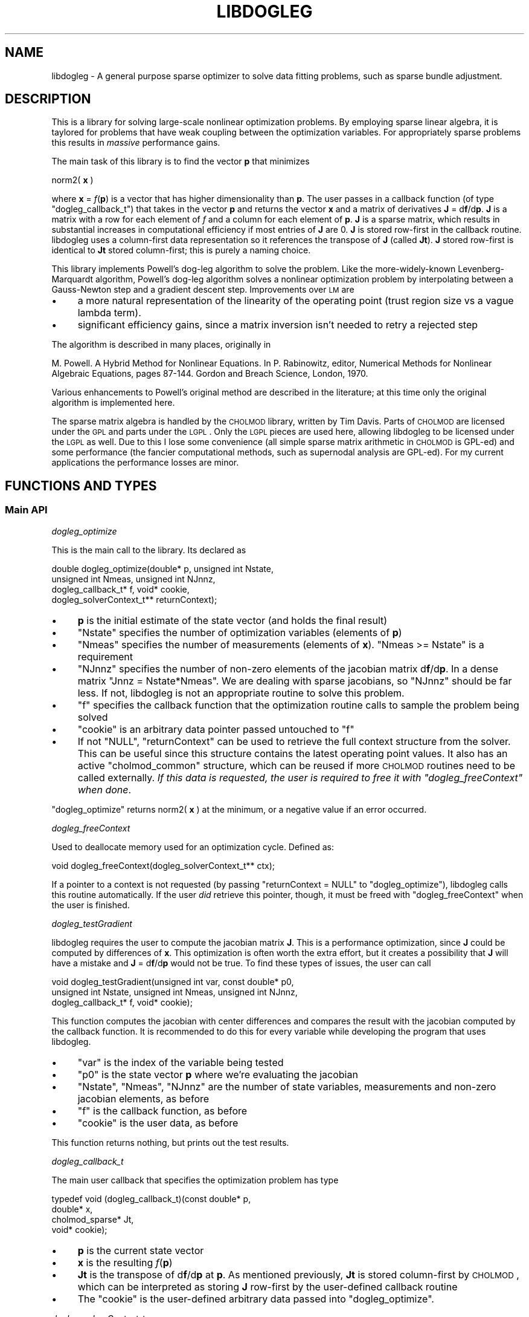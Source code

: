 .\" Automatically generated by Pod::Man 2.23 (Pod::Simple 3.14)
.\"
.\" Standard preamble:
.\" ========================================================================
.de Sp \" Vertical space (when we can't use .PP)
.if t .sp .5v
.if n .sp
..
.de Vb \" Begin verbatim text
.ft CW
.nf
.ne \\$1
..
.de Ve \" End verbatim text
.ft R
.fi
..
.\" Set up some character translations and predefined strings.  \*(-- will
.\" give an unbreakable dash, \*(PI will give pi, \*(L" will give a left
.\" double quote, and \*(R" will give a right double quote.  \*(C+ will
.\" give a nicer C++.  Capital omega is used to do unbreakable dashes and
.\" therefore won't be available.  \*(C` and \*(C' expand to `' in nroff,
.\" nothing in troff, for use with C<>.
.tr \(*W-
.ds C+ C\v'-.1v'\h'-1p'\s-2+\h'-1p'+\s0\v'.1v'\h'-1p'
.ie n \{\
.    ds -- \(*W-
.    ds PI pi
.    if (\n(.H=4u)&(1m=24u) .ds -- \(*W\h'-12u'\(*W\h'-12u'-\" diablo 10 pitch
.    if (\n(.H=4u)&(1m=20u) .ds -- \(*W\h'-12u'\(*W\h'-8u'-\"  diablo 12 pitch
.    ds L" ""
.    ds R" ""
.    ds C` ""
.    ds C' ""
'br\}
.el\{\
.    ds -- \|\(em\|
.    ds PI \(*p
.    ds L" ``
.    ds R" ''
'br\}
.\"
.\" Escape single quotes in literal strings from groff's Unicode transform.
.ie \n(.g .ds Aq \(aq
.el       .ds Aq '
.\"
.\" If the F register is turned on, we'll generate index entries on stderr for
.\" titles (.TH), headers (.SH), subsections (.SS), items (.Ip), and index
.\" entries marked with X<> in POD.  Of course, you'll have to process the
.\" output yourself in some meaningful fashion.
.ie \nF \{\
.    de IX
.    tm Index:\\$1\t\\n%\t"\\$2"
..
.    nr % 0
.    rr F
.\}
.el \{\
.    de IX
..
.\}
.\"
.\" Accent mark definitions (@(#)ms.acc 1.5 88/02/08 SMI; from UCB 4.2).
.\" Fear.  Run.  Save yourself.  No user-serviceable parts.
.    \" fudge factors for nroff and troff
.if n \{\
.    ds #H 0
.    ds #V .8m
.    ds #F .3m
.    ds #[ \f1
.    ds #] \fP
.\}
.if t \{\
.    ds #H ((1u-(\\\\n(.fu%2u))*.13m)
.    ds #V .6m
.    ds #F 0
.    ds #[ \&
.    ds #] \&
.\}
.    \" simple accents for nroff and troff
.if n \{\
.    ds ' \&
.    ds ` \&
.    ds ^ \&
.    ds , \&
.    ds ~ ~
.    ds /
.\}
.if t \{\
.    ds ' \\k:\h'-(\\n(.wu*8/10-\*(#H)'\'\h"|\\n:u"
.    ds ` \\k:\h'-(\\n(.wu*8/10-\*(#H)'\`\h'|\\n:u'
.    ds ^ \\k:\h'-(\\n(.wu*10/11-\*(#H)'^\h'|\\n:u'
.    ds , \\k:\h'-(\\n(.wu*8/10)',\h'|\\n:u'
.    ds ~ \\k:\h'-(\\n(.wu-\*(#H-.1m)'~\h'|\\n:u'
.    ds / \\k:\h'-(\\n(.wu*8/10-\*(#H)'\z\(sl\h'|\\n:u'
.\}
.    \" troff and (daisy-wheel) nroff accents
.ds : \\k:\h'-(\\n(.wu*8/10-\*(#H+.1m+\*(#F)'\v'-\*(#V'\z.\h'.2m+\*(#F'.\h'|\\n:u'\v'\*(#V'
.ds 8 \h'\*(#H'\(*b\h'-\*(#H'
.ds o \\k:\h'-(\\n(.wu+\w'\(de'u-\*(#H)/2u'\v'-.3n'\*(#[\z\(de\v'.3n'\h'|\\n:u'\*(#]
.ds d- \h'\*(#H'\(pd\h'-\w'~'u'\v'-.25m'\f2\(hy\fP\v'.25m'\h'-\*(#H'
.ds D- D\\k:\h'-\w'D'u'\v'-.11m'\z\(hy\v'.11m'\h'|\\n:u'
.ds th \*(#[\v'.3m'\s+1I\s-1\v'-.3m'\h'-(\w'I'u*2/3)'\s-1o\s+1\*(#]
.ds Th \*(#[\s+2I\s-2\h'-\w'I'u*3/5'\v'-.3m'o\v'.3m'\*(#]
.ds ae a\h'-(\w'a'u*4/10)'e
.ds Ae A\h'-(\w'A'u*4/10)'E
.    \" corrections for vroff
.if v .ds ~ \\k:\h'-(\\n(.wu*9/10-\*(#H)'\s-2\u~\d\s+2\h'|\\n:u'
.if v .ds ^ \\k:\h'-(\\n(.wu*10/11-\*(#H)'\v'-.4m'^\v'.4m'\h'|\\n:u'
.    \" for low resolution devices (crt and lpr)
.if \n(.H>23 .if \n(.V>19 \
\{\
.    ds : e
.    ds 8 ss
.    ds o a
.    ds d- d\h'-1'\(ga
.    ds D- D\h'-1'\(hy
.    ds th \o'bp'
.    ds Th \o'LP'
.    ds ae ae
.    ds Ae AE
.\}
.rm #[ #] #H #V #F C
.\" ========================================================================
.\"
.IX Title "LIBDOGLEG 3"
.TH LIBDOGLEG 3 "2012-10-03" "libdogleg 0.7" "libdogleg: Powell's dogleg method"
.\" For nroff, turn off justification.  Always turn off hyphenation; it makes
.\" way too many mistakes in technical documents.
.if n .ad l
.nh
.SH "NAME"
libdogleg \- A general purpose sparse optimizer to solve data fitting problems,
such as sparse bundle adjustment.
.SH "DESCRIPTION"
.IX Header "DESCRIPTION"
This is a library for solving large-scale nonlinear optimization problems. By employing sparse
linear algebra, it is taylored for problems that have weak coupling between the optimization
variables. For appropriately sparse problems this results in \fImassive\fR performance gains.
.PP
The main task of this library is to find the vector \fBp\fR that minimizes
.PP
norm2( \fBx\fR )
.PP
where \fBx\fR = \fIf\fR(\fBp\fR) is a vector that has higher dimensionality than \fBp\fR. The user passes in a
callback function (of type \f(CW\*(C`dogleg_callback_t\*(C'\fR) that takes in the vector \fBp\fR and returns the
vector \fBx\fR and a matrix of derivatives \fBJ\fR = d\fBf\fR/d\fBp\fR. \fBJ\fR is a matrix with a row for each element
of \fIf\fR and a column for each element of \fBp\fR. \fBJ\fR is a sparse matrix, which results in substantial
increases in computational efficiency if most entries of \fBJ\fR are 0. \fBJ\fR is stored row-first in the
callback routine. libdogleg uses a column-first data representation so it references the transpose
of \fBJ\fR (called \fBJt\fR). \fBJ\fR stored row-first is identical to \fBJt\fR stored column-first; this is purely a
naming choice.
.PP
This library implements Powell's dog-leg algorithm to solve the problem. Like the more-widely-known
Levenberg-Marquardt algorithm, Powell's dog-leg algorithm solves a nonlinear optimization problem by
interpolating between a Gauss-Newton step and a gradient descent step. Improvements over \s-1LM\s0 are
.IP "\(bu" 4
a more natural representation of the linearity of the operating point (trust region size vs
a vague lambda term).
.IP "\(bu" 4
significant efficiency gains, since a matrix inversion isn't needed to retry a rejected step
.PP
The algorithm is described in many places, originally in
.PP
M. Powell. A Hybrid Method for Nonlinear Equations. In P. Rabinowitz, editor, Numerical Methods for
Nonlinear Algebraic Equations, pages 87\-144.  Gordon and Breach Science, London, 1970.
.PP
Various enhancements to Powell's original method are described in the literature; at this time only
the original algorithm is implemented here.
.PP
The sparse matrix algebra is handled by the \s-1CHOLMOD\s0 library, written by Tim Davis. Parts of \s-1CHOLMOD\s0
are licensed under the \s-1GPL\s0 and parts under the \s-1LGPL\s0. Only the \s-1LGPL\s0 pieces are used here, allowing
libdogleg to be licensed under the \s-1LGPL\s0 as well. Due to this I lose some convenience (all simple
sparse matrix arithmetic in \s-1CHOLMOD\s0 is GPL-ed) and some performance (the fancier computational
methods, such as supernodal analysis are GPL-ed). For my current applications the performance losses
are minor.
.SH "FUNCTIONS AND TYPES"
.IX Header "FUNCTIONS AND TYPES"
.SS "Main \s-1API\s0"
.IX Subsection "Main API"
\fIdogleg_optimize\fR
.IX Subsection "dogleg_optimize"
.PP
This is the main call to the library. Its declared as
.PP
.Vb 4
\& double dogleg_optimize(double* p, unsigned int Nstate,
\&                        unsigned int Nmeas, unsigned int NJnnz,
\&                        dogleg_callback_t* f, void* cookie,
\&                        dogleg_solverContext_t** returnContext);
.Ve
.IP "\(bu" 4
\&\fBp\fR is the initial estimate of the state vector (and holds the final result)
.IP "\(bu" 4
\&\f(CW\*(C`Nstate\*(C'\fR specifies the number of optimization variables (elements of \fBp\fR)
.IP "\(bu" 4
\&\f(CW\*(C`Nmeas\*(C'\fR specifies the number of measurements (elements of \fBx\fR). \f(CW\*(C`Nmeas >= Nstate\*(C'\fR is a
requirement
.IP "\(bu" 4
\&\f(CW\*(C`NJnnz\*(C'\fR specifies the number of non-zero elements of the jacobian matrix d\fBf\fR/d\fBp\fR. In a
dense matrix \f(CW\*(C`Jnnz = Nstate*Nmeas\*(C'\fR. We are dealing with sparse jacobians, so \f(CW\*(C`NJnnz\*(C'\fR should be far
less. If not, libdogleg is not an appropriate routine to solve this problem.
.IP "\(bu" 4
\&\f(CW\*(C`f\*(C'\fR specifies the callback function that the optimization routine calls to sample the problem
being solved
.IP "\(bu" 4
\&\f(CW\*(C`cookie\*(C'\fR is an arbitrary data pointer passed untouched to \f(CW\*(C`f\*(C'\fR
.IP "\(bu" 4
If not \f(CW\*(C`NULL\*(C'\fR, \f(CW\*(C`returnContext\*(C'\fR can be used to retrieve the full
context structure from the solver. This can be useful since this structure
contains the latest operating point values. It also has an active
\&\f(CW\*(C`cholmod_common\*(C'\fR structure, which can be reused if more \s-1CHOLMOD\s0 routines need
to be called externally. \fIIf this data is requested, the user is required to
free it with \f(CI\*(C`dogleg_freeContext\*(C'\fI when done\fR.
.PP
\&\f(CW\*(C`dogleg_optimize\*(C'\fR returns norm2( \fBx\fR ) at the minimum, or a negative value if an error occurred.
.PP
\fIdogleg_freeContext\fR
.IX Subsection "dogleg_freeContext"
.PP
Used to deallocate memory used for an optimization cycle. Defined as:
.PP
.Vb 1
\& void dogleg_freeContext(dogleg_solverContext_t** ctx);
.Ve
.PP
If a pointer to a context is not requested (by passing \f(CW\*(C`returnContext = NULL\*(C'\fR
to \f(CW\*(C`dogleg_optimize\*(C'\fR), libdogleg calls this routine automatically. If the user
\&\fIdid\fR retrieve this pointer, though, it must be freed with
\&\f(CW\*(C`dogleg_freeContext\*(C'\fR when the user is finished.
.PP
\fIdogleg_testGradient\fR
.IX Subsection "dogleg_testGradient"
.PP
libdogleg requires the user to compute the jacobian matrix \fBJ\fR. This is a performance optimization,
since \fBJ\fR could be computed by differences of \fBx\fR. This optimization is often worth the extra
effort, but it creates a possibility that \fBJ\fR will have a mistake and \fBJ\fR = d\fBf\fR/d\fBp\fR would not
be true. To find these types of issues, the user can call
.PP
.Vb 3
\& void dogleg_testGradient(unsigned int var, const double* p0,
\&                          unsigned int Nstate, unsigned int Nmeas, unsigned int NJnnz,
\&                          dogleg_callback_t* f, void* cookie);
.Ve
.PP
This function computes the jacobian with center differences and compares the result with the
jacobian computed by the callback function. It is recommended to do this for every variable while
developing the program that uses libdogleg.
.IP "\(bu" 4
\&\f(CW\*(C`var\*(C'\fR is the index of the variable being tested
.IP "\(bu" 4
\&\f(CW\*(C`p0\*(C'\fR is the state vector \fBp\fR where we're evaluating the jacobian
.IP "\(bu" 4
\&\f(CW\*(C`Nstate\*(C'\fR, \f(CW\*(C`Nmeas\*(C'\fR, \f(CW\*(C`NJnnz\*(C'\fR are the number of state variables, measurements and non-zero jacobian elements, as before
.IP "\(bu" 4
\&\f(CW\*(C`f\*(C'\fR is the callback function, as before
.IP "\(bu" 4
\&\f(CW\*(C`cookie\*(C'\fR is the user data, as before
.PP
This function returns nothing, but prints out the test results.
.PP
\fIdogleg_callback_t\fR
.IX Subsection "dogleg_callback_t"
.PP
The main user callback that specifies the optimization problem has type
.PP
.Vb 4
\& typedef void (dogleg_callback_t)(const double*   p,
\&                                  double*         x,
\&                                  cholmod_sparse* Jt,
\&                                  void*           cookie);
.Ve
.IP "\(bu" 4
\&\fBp\fR is the current state vector
.IP "\(bu" 4
\&\fBx\fR is the resulting \fIf\fR(\fBp\fR)
.IP "\(bu" 4
\&\fBJt\fR is the transpose of d\fBf\fR/d\fBp\fR at \fBp\fR. As mentioned previously, \fBJt\fR is stored
column-first by \s-1CHOLMOD\s0, which can be interpreted as storing \fBJ\fR row-first by the user-defined
callback routine
.IP "\(bu" 4
The \f(CW\*(C`cookie\*(C'\fR is the user-defined arbitrary data passed into \f(CW\*(C`dogleg_optimize\*(C'\fR.
.PP
\fIdogleg_solverContext_t\fR
.IX Subsection "dogleg_solverContext_t"
.PP
This is the solver context that can be retrieved through the \f(CW\*(C`returnContext\*(C'\fR
parameter of the \f(CW\*(C`dogleg_optimize\*(C'\fR call. This structure contains \fIall\fR the
internal state used by the solver. If requested, the user is responsible for
calling \f(CW\*(C`dogleg_freeContext\*(C'\fR when done. This structure is defined as:
.PP
.Vb 3
\& typedef struct
\& {
\&   cholmod_common  common;
\& 
\&   dogleg_callback_t* f;
\&   void*              cookie;
\& 
\&   // between steps, beforeStep contains the operating point of the last step.
\&   // afterStep is ONLY used while making the step. Externally, use beforeStep
\&   // unless you really know what you\*(Aqre doing
\&   dogleg_operatingPoint_t* beforeStep;
\&   dogleg_operatingPoint_t* afterStep;
\&
\&   // The result of the last JtJ factorization performed. Note that JtJ is not
\&   // necessarily factorized at every step, so this is NOT guaranteed to contain
\&   // the factorization of the most recent JtJ
\&   cholmod_factor*          factorization;
\& 
\&   // Have I ever seen a singular JtJ? If so, I add a small constant to the
\&   // diagonal from that point on. This is a simple and fast way to deal with
\&   // singularities. This is suboptimal but works for me for now.
\&   int               wasPositiveSemidefinite;
\& } dogleg_solverContext_t;
.Ve
.PP
Some of the members are copies of the data passed into \f(CW\*(C`dogleg_optimize\*(C'\fR; some
others are internal state. Of potential interest are
.IP "\(bu" 4
\&\f(CW\*(C`common\*(C'\fR is a cholmod_common structure used by all \s-1CHOLMOD\s0 calls. This
can be used for any extra \s-1CHOLMOD\s0 work the user may want to do
.IP "\(bu" 4
\&\f(CW\*(C`beforeStep\*(C'\fR contains the operating point of the optimum solution. The
user can analyze this data without the need to re-call the callback routine.
.PP
\fIdogleg_operatingPoint_t\fR
.IX Subsection "dogleg_operatingPoint_t"
.PP
An operating point of the solver. This is a part of \f(CW\*(C`dogleg_solverContext_t\*(C'\fR.
Various variables describing the operating point such as \fBp\fR, \fBJ\fR, \fBx\fR,
\&\fBnorm2(x)\fR and \fBJt x\fR are available. All of the just-mentioned variables are
computed at every step and are thus always valid.
.PP
.Vb 8
\& // an operating point of the solver
\& typedef struct
\& {
\&   double*         p;
\&   double*         x;
\&   double          norm2_x;
\&   cholmod_sparse* Jt;
\&   double*         Jt_x;
\& 
\&   // the cached update vectors. It\*(Aqs useful to cache these so that when a step is rejected, we can
\&   // reuse these when we retry
\&   double*        updateCauchy;
\&   cholmod_dense* updateGN_cholmoddense;
\&   double         updateCauchy_lensq, updateGN_lensq; // update vector lengths
\& 
\&   // whether the current update vectors are correct or not
\&   int updateCauchy_valid, updateGN_valid;
\& 
\&   int didStepToEdgeOfTrustRegion;
\& } dogleg_operatingPoint_t;
.Ve
.SS "Parameters"
.IX Subsection "Parameters"
It is not required to call any of these, but it's highly recommended to set the initial trust-region
size and the termination thresholds to match the problem being solved. Furthermore, it's highly
recommended for the problem being solved to be scaled so that every state variable affects the
objective norm2( \fBx\fR ) equally. This makes this method's concept of \*(L"trust region\*(R" much more
well-defined and makes the termination criteria work correctly.
.PP
\fIdogleg_setMaxIterations\fR
.IX Subsection "dogleg_setMaxIterations"
.PP
To set the maximum number of solver iterations, call
.PP
.Vb 1
\& void dogleg_setMaxIterations(int n);
.Ve
.PP
\fIdogleg_setDebug\fR
.IX Subsection "dogleg_setDebug"
.PP
To turn on debug output, call
.PP
.Vb 1
\& void dogleg_setDebug(int debug);
.Ve
.PP
with a non-zero value for \f(CW\*(C`debug\*(C'\fR. By default, debug output is disabled.
.PP
\fIdogleg_setInitialTrustregion\fR
.IX Subsection "dogleg_setInitialTrustregion"
.PP
The optimization method keeps track of a trust region size. Here, the trust region is a ball in
R^Nstate. When the method takes a step \fBp\fR \-> \fBp + delta_p\fR, it makes sure that
.PP
sqrt(\ norm2(\ \fBdelta_p\fR\ )\ )\ <\ trust\ region\ size.
.PP
The initial value of the trust region size can be set with
.PP
.Vb 1
\& void dogleg_setInitialTrustregion(double t);
.Ve
.PP
The dogleg algorithm is efficient when recomputing a rejected step for a smaller trust region, so
set the initial trust region size to a value larger to a reasonable estimate; the method will
quickly shrink the trust region to the correct size.
.PP
\fIdogleg_setThresholds\fR
.IX Subsection "dogleg_setThresholds"
.PP
The routine exits when the maximum number of iterations is exceeded, or a termination threshold is
hit, whichever happens first. The termination thresholds are all designed to trigger when very slow
progress is being made. If all went well, this slow progress is due to us finding the optimum. There
are 3 termination thresholds:
.IP "\(bu" 4
The function being minimized is E = norm2( \fBx\fR ) where \fBx\fR = \fIf\fR(\fBp\fR).
.Sp
dE/d\fBp\fR = 2*\fBJt\fR*\fBx\fR where \fBJt\fR is transpose(d\fBx\fR/d\fBp\fR).
.Sp
.Vb 2
\& if( for every i  fabs(Jt_x[i]) < JT_X_THRESHOLD )
\& { we are done; }
.Ve
.IP "\(bu" 4
The method takes discrete steps: \fBp\fR \-> \fBp + delta_p\fR
.Sp
.Vb 2
\& if( for every i  fabs(delta_p[i]) < UPDATE_THRESHOLD)
\& { we are done; }
.Ve
.IP "\(bu" 4
The method dynamically controls the trust region.
.Sp
.Vb 2
\& if(trustregion < TRUSTREGION_THRESHOLD)
\& { we are done; }
.Ve
.PP
To set these threholds, call
.PP
.Vb 1
\& void dogleg_setThresholds(double Jt_x, double update, double trustregion);
.Ve
.PP
To leave a particular threshold alone, specify a negative value.
.PP
\fIdogleg_setTrustregionUpdateParameters\fR
.IX Subsection "dogleg_setTrustregionUpdateParameters"
.PP
This function sets the parameters that control when and how the trust region is updated. The default
values should work well in most cases, and shouldn't need to be tweaked.
.PP
Declaration looks like
.PP
.Vb 2
\& void dogleg_setTrustregionUpdateParameters(double downFactor, double downThreshold,
\&                                            double upFactor,   double upThreshold);
.Ve
.PP
To see what the parameters do, look at \f(CW\*(C`evaluateStep_adjustTrustRegion\*(C'\fR in the source. Again, these
should just work as is.
.SH "BUGS"
.IX Header "BUGS"
The current implementation doesn't handle a singular \fBJtJ\fR gracefully (\fBJtJ\fR =
\&\fBJt\fR * \fBJ\fR). Analytically, \fBJtJ\fR is at worst positive semi-definite (has 0 eigenvalues). If a
singular \fBJtJ\fR is ever encountered, from that point on, \fBJtJ\fR + lambda*\fBI\fR is inverted instead
for some positive constant lambda. This makes the matrix strictly positive definite, but is
sloppy. At least I should vary lambda. In my current applications, a singular \fBJtJ\fR only occurs if
at a particular operating point the vector \fBx\fR has no dependence at all on some elements of
\&\fBp\fR. In the general case other causes could exist, though.
.PP
There's an inefficiency in that the callback always returns \fBx\fR and \fBJ\fR. When I evaluate and
reject a step, I do not end up using \fBJ\fR at all. Dependng on the callback function, it may be
better to ask for \fBx\fR and then, if the step is accepted, to ask for \fBJ\fR.
.SH "AUTHOR"
.IX Header "AUTHOR"
Dima Kogan, \f(CW\*(C`<dima@secretsauce.net>\*(C'\fR
.SH "LICENSE AND COPYRIGHT"
.IX Header "LICENSE AND COPYRIGHT"
Copyright 2011 Oblong Industries
.PP
This program is free software: you can redistribute it and/or modify it under the terms of the \s-1GNU\s0
Lesser General Public License as published by the Free Software Foundation, either version 3 of the
License, or (at your option) any later version.
.PP
This program is distributed in the hope that it will be useful, but \s-1WITHOUT\s0 \s-1ANY\s0 \s-1WARRANTY\s0; without
even the implied warranty of \s-1MERCHANTABILITY\s0 or \s-1FITNESS\s0 \s-1FOR\s0 A \s-1PARTICULAR\s0 \s-1PURPOSE\s0.  See the \s-1GNU\s0
Lesser General Public License for more details.
.PP
The full text of the license is available at <http://www.gnu.org/licenses>
